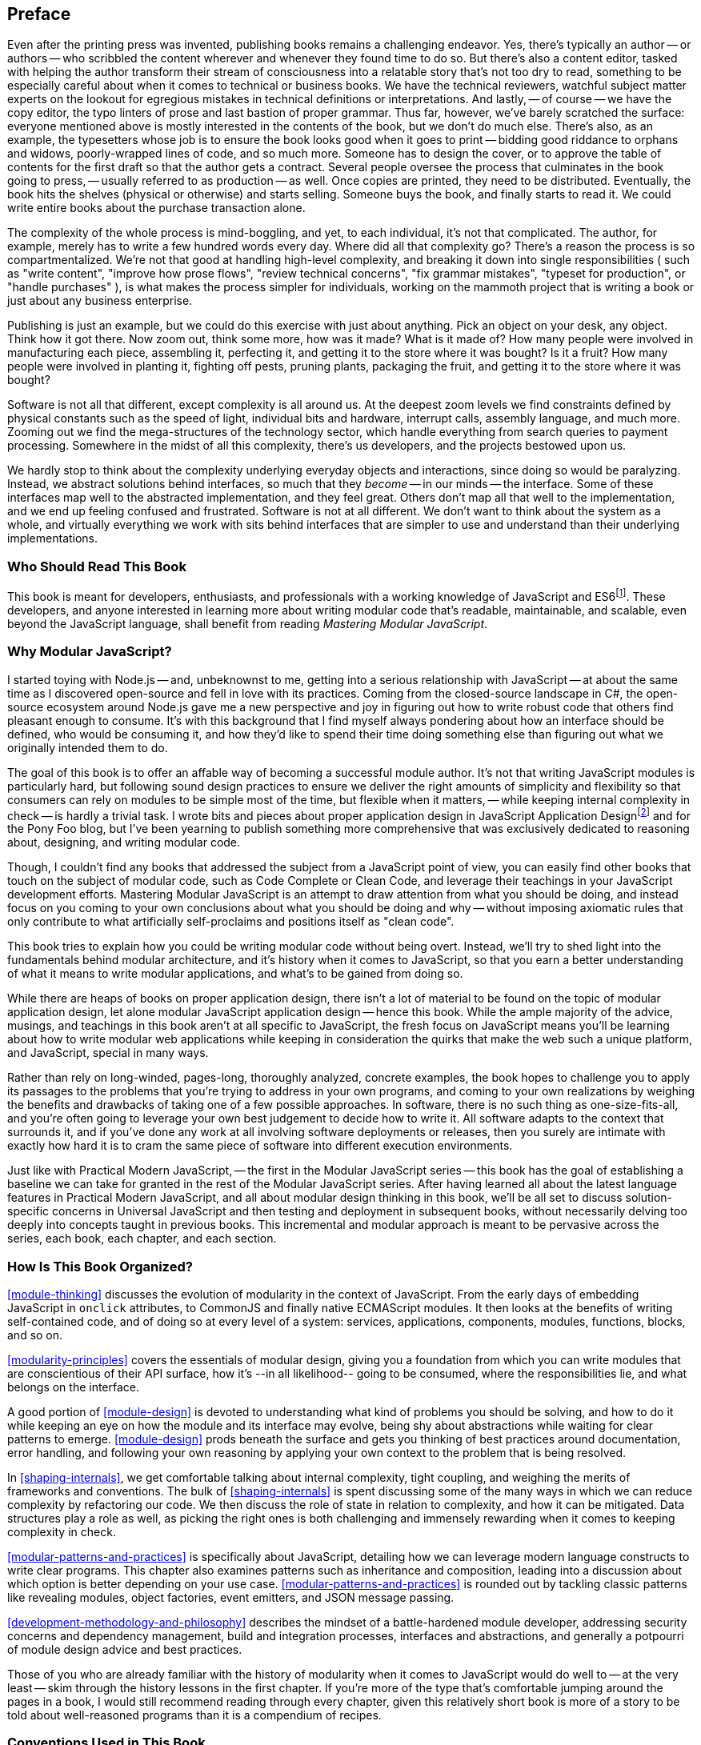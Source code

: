 [preface]
== Preface

Even after the printing press was invented, publishing books remains a challenging endeavor. Yes, there's typically an author -- or authors -- who scribbled the content wherever and whenever they found time to do so. But there's also a content editor, tasked with helping the author transform their stream of consciousness into a relatable story that's not too dry to read, something to be especially careful about when it comes to technical or business books. We have the technical reviewers, watchful subject matter experts on the lookout for egregious mistakes in technical definitions or interpretations. And lastly, -- of course -- we have the copy editor, the typo linters of prose and last bastion of proper grammar. Thus far, however, we've barely scratched the surface: everyone mentioned above is mostly interested in the contents of the book, but we don't do much else. There's also, as an example, the typesetters whose job is to ensure the book looks good when it goes to print -- bidding good riddance to orphans and widows, poorly-wrapped lines of code, and so much more. Someone has to design the cover, or to approve the table of contents for the first draft so that the author gets a contract. Several people oversee the process that culminates in the book going to press, -- usually referred to as production -- as well. Once copies are printed, they need to be distributed. Eventually, the book hits the shelves (physical or otherwise) and starts selling. Someone buys the book, and finally starts to read it. We could write entire books about the purchase transaction alone.

The complexity of the whole process is mind-boggling, and yet, to each individual, it's not that complicated. The author, for example, merely has to write a few hundred words every day. Where did all that complexity go? There's a reason the process is so compartmentalized. We're not that good at handling high-level complexity, and breaking it down into single responsibilities ( such as "write content", "improve how prose flows", "review technical concerns", "fix grammar mistakes", "typeset for production", or "handle purchases" ), is what makes the process simpler for individuals, working on the mammoth project that is writing a book or just about any business enterprise.

Publishing is just an example, but we could do this exercise with just about anything. Pick an object on your desk, any object. Think how it got there. Now zoom out, think some more, how was it made? What is it made of? How many people were involved in manufacturing each piece, assembling it, perfecting it, and getting it to the store where it was bought? Is it a fruit? How many people were involved in planting it, fighting off pests, pruning plants, packaging the fruit, and getting it to the store where it was bought?

Software is not all that different, except complexity is all around us. At the deepest zoom levels we find constraints defined by physical constants such as the speed of light, individual bits and hardware, interrupt calls, assembly language, and much more. Zooming out we find the mega-structures of the technology sector, which handle everything from search queries to payment processing. Somewhere in the midst of all this complexity, there's us developers, and the projects bestowed upon us.

We hardly stop to think about the complexity underlying everyday objects and interactions, since doing so would be paralyzing. Instead, we abstract solutions behind interfaces, so much that they _become_ -- in our minds -- the interface. Some of these interfaces map well to the abstracted implementation, and they feel great. Others don't map all that well to the implementation, and we end up feeling confused and frustrated. Software is not at all different. We don't want to think about the system as a whole, and virtually everything we work with sits behind interfaces that are simpler to use and understand than their underlying implementations.

=== Who Should Read This Book

This book is meant for developers, enthusiasts, and professionals with a working knowledge of JavaScript and ES6footnote:[ES6 effected a profound change in the JavaScript language, introducing multiple syntax improvements, a few handfuls of new methods. This book assumes familiarity with JavaScript after ES6. You can learn more about ES6 syntax by visiting the following link for a crash course: https://mjavascript.com/out/es6.]. These developers, and anyone interested in learning more about writing modular code that's readable, maintainable, and scalable, even beyond the JavaScript language, shall benefit from reading _Mastering Modular JavaScript_.

=== Why Modular JavaScript?

I started toying with Node.js -- and, unbeknownst to me, getting into a serious relationship with JavaScript -- at about the same time as I discovered open-source and fell in love with its practices. Coming from the closed-source landscape in C#, the open-source ecosystem around Node.js gave me a new perspective and joy in figuring out how to write robust code that others find pleasant enough to consume. It's with this background that I find myself always pondering about how an interface should be defined, who would be consuming it, and how they'd like to spend their time doing something else than figuring out what we originally intended them to do.

The goal of this book is to offer an affable way of becoming a successful module author. It's not that writing JavaScript modules is particularly hard, but following sound design practices to ensure we deliver the right amounts of simplicity and flexibility so that consumers can rely on modules to be simple most of the time, but flexible when it matters, -- while keeping internal complexity in check -- is hardly a trivial task. I wrote bits and pieces about proper application design in JavaScript Application Designfootnote:[JavaScript Application Design is a book I published through Manning in 2015. It revolves around build processes, but also features chapters on managing complexity, on sensible asynchronous flow control code, on REST API design, and on JavaScript testing concerns. Learn more at: https://mjavascript.com/out/jad.] and for the Pony Foo blog, but I've been yearning to publish something more comprehensive that was exclusively dedicated to reasoning about, designing, and writing modular code.

Though, I couldn't find any books that addressed the subject from a JavaScript point of view, you can easily find other books that touch on the subject of modular code, such as Code Complete or Clean Code, and leverage their teachings in your JavaScript development efforts. Mastering Modular JavaScript is an attempt to draw attention from what you should be doing, and instead focus on you coming to your own conclusions about what you should be doing and why -- without imposing axiomatic rules that only contribute to what artificially self-proclaims and positions itself as "clean code".

This book tries to explain how you could be writing modular code without being overt. Instead, we'll try to shed light into the fundamentals behind modular architecture, and it's history when it comes to JavaScript, so that you earn a better understanding of what it means to write modular applications, and what's to be gained from doing so.

While there are heaps of books on proper application design, there isn't a lot of material to be found on the topic of modular application design, let alone modular JavaScript application design -- hence this book. While the ample majority of the advice, musings, and teachings in this book aren't at all specific to JavaScript, the fresh focus on JavaScript means you'll be learning about how to write modular web applications while keeping in consideration the quirks that make the web such a unique platform, and JavaScript, special in many ways.

Rather than rely on long-winded, pages-long, thoroughly analyzed, concrete examples, the book hopes to challenge you to apply its passages to the problems that you're trying to address in your own programs, and coming to your own realizations by weighing the benefits and drawbacks of taking one of a few possible approaches. In software, there is no such thing as one-size-fits-all, and you're often going to leverage your own best judgement to decide how to write it. All software adapts to the context that surrounds it, and if you've done any work at all involving software deployments or releases, then you surely are intimate with exactly how hard it is to cram the same piece of software into different execution environments.

Just like with Practical Modern JavaScript, -- the first in the Modular JavaScript series -- this book has the goal of establishing a baseline we can take for granted in the rest of the Modular JavaScript series. After having learned all about the latest language features in Practical Modern JavaScript, and all about modular design thinking in this book, we'll be all set to discuss solution-specific concerns in Universal JavaScript and then testing and deployment in subsequent books, without necessarily delving too deeply into concepts taught in previous books. This incremental and modular approach is meant to be pervasive across the series, each book, each chapter, and each section.

=== How Is This Book Organized?

<<module-thinking>> discusses the evolution of modularity in the context of JavaScript. From the early days of embedding JavaScript in `onclick` attributes, to CommonJS and finally native ECMAScript modules. It then looks at the benefits of writing self-contained code, and of doing so at every level of a system: services, applications, components, modules, functions, blocks, and so on.

<<modularity-principles>> covers the essentials of modular design, giving you a foundation from which you can write modules that are conscientious of their API surface, how it's --in all likelihood-- going to be consumed, where the responsibilities lie, and what belongs on the interface.

A good portion of <<module-design>> is devoted to understanding what kind of problems you should be solving, and how to do it while keeping an eye on how the module and its interface may evolve, being shy about abstractions while waiting for clear patterns to emerge. <<module-design>> prods beneath the surface and gets you thinking of best practices around documentation, error handling, and following your own reasoning by applying your own context to the problem that is being resolved.

In <<shaping-internals>>, we get comfortable talking about internal complexity, tight coupling, and weighing the merits of frameworks and conventions. The bulk of <<shaping-internals>> is spent discussing some of the many ways in which we can reduce complexity by refactoring our code. We then discuss the role of state in relation to complexity, and how it can be mitigated. Data structures play a role as well, as picking the right ones is both challenging and immensely rewarding when it comes to keeping complexity in check.

<<modular-patterns-and-practices>> is specifically about JavaScript, detailing how we can leverage modern language constructs to write clear programs. This chapter also examines patterns such as inheritance and composition, leading into a discussion about which option is better depending on your use case. <<modular-patterns-and-practices>> is rounded out by tackling classic patterns like revealing modules, object factories, event emitters, and JSON message passing.

<<development-methodology-and-philosophy>> describes the mindset of a battle-hardened module developer, addressing security concerns and dependency management, build and integration processes, interfaces and abstractions, and generally a potpourri of module design advice and best practices.

Those of you who are already familiar with the history of modularity when it comes to JavaScript would do well to -- at the very least -- skim through the history lessons in the first chapter. If you're more of the type that's comfortable jumping around the pages in a book, I would still recommend reading through every chapter, given this relatively short book is more of a story to be told about well-reasoned programs than it is a compendium of recipes.

=== Conventions Used in This Book

The following typographical conventions are used in this book:

_Italic_:: Indicates new terms, URLs, email addresses, filenames, and file extensions.

+Constant width+:: Used for program listings, as well as within paragraphs to refer to program elements such as variable or function names, databases, data types, environment variables, statements, and keywords.

[TIP]
====
This icon signifies a tip, suggestion, or general note.
====

[WARNING]
====
This icon indicates a warning or caution.
====

=== O'Reilly Safari

[role = "safarienabled"]
[NOTE]
====
pass:[<a href="http://oreilly.com/safari" class="orm:hideurl"><em class="hyperlink">Safari</em></a>] (formerly Safari Books Online) is a membership-based training and reference platform for enterprise, government, educators, and individuals.
====

Members have access to thousands of books, training videos, Learning Paths, interactive tutorials, and curated playlists from over 250 publishers, including O’Reilly Media, Harvard Business Review, Prentice Hall Professional, Addison-Wesley Professional, Microsoft Press, Sams, Que, Peachpit Press, Adobe, Focal Press, Cisco Press, John Wiley & Sons, Syngress, Morgan Kaufmann, IBM Redbooks, Packt, Adobe Press, FT Press, Apress, Manning, New Riders, McGraw-Hill, Jones & Bartlett, and Course Technology, among others.

For more information, please visit pass:[<a href="http://oreilly.com/safari" class="orm:hideurl"><em>http://oreilly.com/safari</em></a>].

[role="pagebreak-before"]
=== How to Contact Us

Please address comments and questions concerning this book to the publisher:

++++
<ul class="simplelist">
  <li>O’Reilly Media, Inc.</li>
  <li>1005 Gravenstein Highway North</li>
  <li>Sebastopol, CA 95472</li>
  <li>800-998-9938 (in the United States or Canada)</li>
  <li>707-829-0515 (international or local)</li>
  <li>707-829-0104 (fax)</li>
</ul>
++++

We have a web page for this book, where we list errata, examples, and any additional information. You can access this page at link:$$http://www.oreilly.com/catalog/0636920047124$$[].

To comment or ask technical questions about this book, send email to pass:[<a class="email" href="mailto:bookquestions@oreilly.com"><em>bookquestions@oreilly.com</em></a>].

For more information about our books, courses, conferences, and news, see our website at link:$$http://www.oreilly.com$$[].

Find us on Facebook: link:$$http://facebook.com/oreilly$$[]

Follow us on Twitter: link:$$http://twitter.com/oreillymedia$$[]

Watch us on YouTube: link:$$http://www.youtube.com/oreillymedia$$[]

=== Acknowledgments

There are a lot of people to thank for _Mastering Modular JavaScript_ coming to fruition. First and foremost we have Virginia Wilson, the main content editor in charge of this book and the Modular JavaScript series at O'Reilly. She offered insight where it counted, was very understanding when my schedule tightened and the writing slowed down to a trickle, and always kept an extremely positive attitude about things!

The technical reviewers were also out of this world. Mathias Bynens focused on making sure my comments around the ECMAScript specification were up to par, as usual. Ingvar Stepanyan always seems ready to jump at the chance of helping out with technical reviews for my books, and he's always offering unique points of views which result in more clear descriptions and more thorough examples, I'm incredibly grateful for his work. Adam Rackis has also been super helpful during technical review for the series, always providing solid commentary about bits that needed to be corrected, better fleshed out, or prose that might not have been all that clear.

I would be remiss if I didn't call out everyone who backed the Indiegogo campaign for the Modular JavaScript book series back in 2016. Thank you for placing your trust in me when these books were merely an idea, injecting me with a large dose of enthusiasm early on. If we ever run into each other, the beers are on me!

In no particular order:

Aaron Endsley, Aaron Hans, Aaron Olson, Aaron Wells, Adam Rackis, Adi Purnama Mutiara, Adrian Li, Adrian Rand, Agustin Nicolas Polo, Alan Chandler, Alasdair Shepherd, Alejandro Nanez O, Alexis Mills, Allen Dean, Anastasios Alexiou, Andrea Giammarchi, Andres Mijares, Andrew Broman, Andrew Kenward, Andrew Shell, Andrew Van Slaars, Andrey Golovin, Angel Ramirez Morel, Anna Vu, Anselm Hannemann, Anthony Casson, Arnau Pujol, Arnis Lupiks, Artur Jonczyk", Aziz Khoury, Barney Scott, Beau Cronin, Ben Lagoutte, Ben Mann, Benjamin Bank, benjamintpoon, Benny Neugebauer, Bishal Pantha, Bran Sorem, Brent Huffman, Bruce Hyatt, Burton Podczerwinski, Béla Varga, Ca-Phun Ung, Cameron Stark, Carlos López, Casper de Rooij, Chad Thoreson, Charles Herman, Charles Rector, Charlie Hill, Chase Hagwood, Chris Fothergill, chris weber, Christopher Dresel, Christopher Gonzales, Christopher Hamilton, Christopher Scott, Cindy Juarez, Claudia Hernández, Constantin Chirila, Cris Ryan Tan, Dallen Richard Loder, Dan Hayden, Dan M., Dan Perrera, Dan Rocha, Daniel Cloud, Daniel Egger, Daniel Sleeth, David Ershag, David G. Chaves, David González Polán, David Hobbs, David Lemarier, Dayan Barros, Dejan Cencelj, Denise Darmawi, Derick Rodriguez, Derik Badman, Dick Grayson, Dmitry Goryunov, Don Hamilton III, Donald Gary, Doug Chase, Dumitru Florin Gabriel, Eder Sánchez, Edgar Barrantes, Edouard Baudry, Eduardo Rabelo, Eric Lezotte, Ersan Temizyurek, Ezequiel Cabrera, Fabian Marz, Fabio Vedovelli, Fabrice Le Coz, Federico Foresti, Fer To, Fernando Ripoll Lafuente, Flavio Spaini, Fran Nunez, Francesco Strappini, Francisco Cerdas, Fredrik Forsmo, Fredrik Lexberg, Gabor Dolla, Gabriel Chertok, Gabriel García Seco, Gergo Szonyi, Giovanni Londero, glennjonesnet, Gorshunov Vladimir, Guy Tepper, Hamish Macpherson, Hanslutter Fomben, Henk Jan van Wijk, Hernan Chiosso, Horváth László Gábor, Hugo Lopes, Ian B. De La Cruz, Ian Doyle, Ian McCausland, Ignacio Anaya, Istvan Szmozsanszky, Ivan Saveliev, Ivan Tanev, J. Singh, jack pallot, Jack W McNicol, Jaime García, Jake Smith, Janderson Martins, Jani Kraner, Jared Moran, Jason Broyles, Jason Finch, Jean Osorio, Jeffrey Borisch, Jelena Jovanovic, Jennifer Dixon, Jeremy Tymes, Jeremy Wilken, Jia Fei Fei, Jiaxing Wang, Joachim Kliemann, Joan Maria Talarn, Johannes Weiser, John Engstrom, john fogarty, John Johnson, Jon Saw, Jonathan Boiser, Joostc Schermers, Josh Adam, Josh Magness, José Esparza, jsnisenson, Juan Lopez, Junrou Nishida, Jörn Flath, Karthikeya Pammi, Kevin Gimbel, Kevin Rambaud, Kevin Scheffelmeier, Kevin Youkhana, kgarbaya, konker, Kostas Galanos, Kris Bulman, Kyle Simpson, Lalit Agrawala, Lea P., Leonardo Di Lella, Lidor Lapid, mailtorenil, Marc Grabanski, Marco Martins, marco.scarpa, Marcus Bransbury, Mariano Campo, Mark Kramer, Martijn Rouwendal, Martin Ansty, Martin Gonzalez, Martin Luna, Massimiliano Filacchioni, Mathias Bynens, Matt Riley, Matt Webb, Matteo Hertel, Matthew Bagwell, Mauro Gestoso, Max Felgenhauer, Maxwell Chiareli, Michael Chan, Michael Erdey, Michael Klose, Michael Kühnel, Michael Spreu, Michael Vezzani, Mike Kidder, Mike Parsons, Mitchell Gates, Nathan Heskew, Nathan Schlehlein, Nick Dunn, Nick Klunder, Nicolás Isnardi, Norbert Sienkiewicz, Oliver Wehn, Olivier Camon, Olivier Van hamme, Owen Densmore, P. Ghinde, Patrick Nouvion, Patrick Thompson, Paul Aeria, Paul Albertson, Paul Cooper, Paul Grock, Paul Kalupnieks, Paul Kamma, Paul Vernon, Paula Penedo Barbosa, Paulo Elias, Per Fröjd, Peter deHaan, Peter Holzer, Peter Piekarczyk, peterdoane, Phan An, Piotr Seefeld, Pranava S Balugari, Rahul Ravikumar, Randy Ferrer, Renato Alonso, Rey Bango, Reynaldo Tortoledo, Ric Johnson, Ricardo Pereira, Richard Davey, Richard Hoffmann, Richard Weltman, Riyadh Al Nur, Robert Buchholz, Ron Male, Ryan Castner, Ryan Ewing, Rylan Cottrell, Salvatore Torcivia, Sean Esteva, Sebastian Brieschenk, Sergey Efremov, Sergey Melnikov, Shane Eckel, Shaunak Kashyap, Shawn Searcy, Simeon Vincent, simonkeary, Stefan Boehm, Steve Mahony, Steven Kingston, Stoyan Delev, Stuart Robson, Sumit Sarkar, Swizec Teller, Szabolcs Legradi, Tanner Donovan, Ted Young, Thee Sritabtim, Thomas Noe, Thomas Schwarz, Tim Goshinski, Tim Osborn, Tim Pietrusky, Tony Brown, Tudosa Razvan, Ture Gjørup, Umar Farooq Khawaja, Uri Chandler, Victor Rosell, Vinay Puppal, Vladimir Bruno, Vladimir Simonov, Vladimir Zeifman, Wayne Callender, Wayne Patterson, Wee Keat Liew, Wes Bos, Wonmin Jeon, Yann LE CORRE, Yevgen Safronov, Yonatan Mevorach, youbiteme, Zach Gottlieb, Zachary Hawkins, Zane Thomas, 坤福 曾, @agolveo, @amstarri, @bondydaa, @cbergenhem, @cde008, @changke, @dhtrinh02, @dlteron.green, @eduplessis, @eonilsson, @fogarty.tj, @fortune, @gm.schlereth, @illusionmh, @jcnoble2, and @michael!

As usual, I'd also like to thank my wife, Marianela, for always standing right beside me through the emotional rollercoaster that is writing these books. I don't know how she does it.
